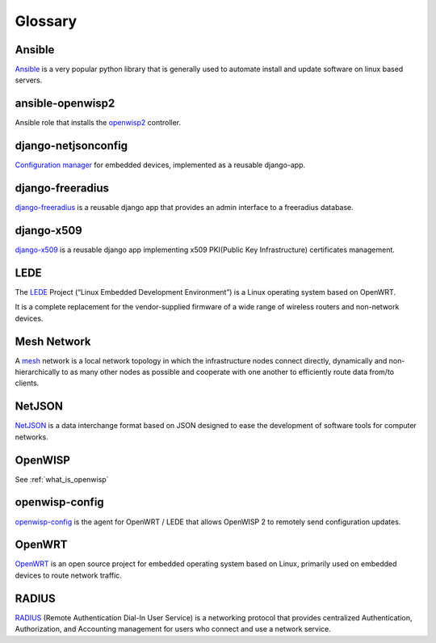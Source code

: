Glossary
========

*******
Ansible
*******

`Ansible <https://www.ansible.com/>`_ is a very popular python library that
is generally used to automate install and update software on linux based servers.

*****************
ansible-openwisp2
*****************

Ansible role that installs the `openwisp2
<https://github.com/openwisp/ansible-openwisp2/>`_ controller.

********************
django-netjsonconfig
********************

`Configuration manager <https://github.com/openwisp/django-netjsonconfig/>`_
for embedded devices, implemented as a reusable django-app.

*****************
django-freeradius
*****************

`django-freeradius <https://github.com/openwisp/django-freeradius/>`_ is a
reusable django app that provides an admin interface to a freeradius database.

***********
django-x509
***********

`django-x509 <https://github.com/openwisp/django-x509/>`_ is a reusable django
app implementing x509 PKI(Public Key Infrastructure) certificates management.

****
LEDE
****

The `LEDE <https://lede-project.org/>`_ Project
(“Linux Embedded Development Environment”) is a Linux operating system
based on OpenWRT.

It is a complete replacement for the vendor-supplied firmware of a wide range
of wireless routers and non-network devices.

************
Mesh Network
************

A `mesh <https://en.wikipedia.org/wiki/Mesh_networking/>`_ network is a
local network topology in which the infrastructure nodes connect directly,
dynamically and non-hierarchically to as many other nodes as possible and
cooperate with one another to efficiently route data from/to clients.

*******
NetJSON
*******

`NetJSON <http://netjson.org/>`_ is a data interchange format based on JSON
designed to ease the development of software tools for computer networks.

********
OpenWISP
********

See :ref:`what_is_openwisp`

***************
openwisp-config
***************

`openwisp-config <https://github.com/openwisp/openwisp-config/>`_ is the
agent for OpenWRT / LEDE that allows OpenWISP 2 to remotely send configuration updates.

*******
OpenWRT
*******

`OpenWRT <https://openwrt.org/>`_ is an open source project for embedded operating
system based on Linux, primarily used on embedded devices to route network traffic.

******
RADIUS
******

`RADIUS <https://en.wikipedia.org/wiki/RADIUS/>`_ (Remote Authentication Dial-In
User Service) is a networking protocol that provides centralized Authentication,
Authorization, and Accounting management for users who connect and use a network service.
